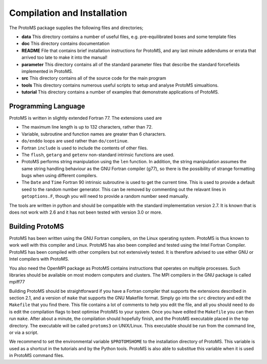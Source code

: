 *****************************
Compilation and Installation
*****************************

The ProtoMS package supplies the following files and directories;

* **data** This directory contains a number of useful files, e.g. pre-equilibrated boxes and some template files

* **doc** This directory contains documentation

* **README** File that contains brief installation instructions for ProtoMS, and any last minute addendums or errata that arrived too late to make it into the manual!

* **parameter** This directory contains all of the standard parameter files that describe the standard forcefields implemented in ProtoMS.

* **src** This directory contains all of the source code for the main program

* **tools** This directory contains numerous useful scripts to setup and analyse ProtoMS simualtions.

* **tutorial** This directory contains a number of examples that demonstrate applications of ProtoMS.


.. _fortran77:

====================
Programming Language
====================

ProtoMS is written in slightly extended Fortran 77. The extensions used are

* The maximum line length is up to 132 characters, rather than 72.

* Variable, subroutine and function names are greater than 6 characters.

* ``do/enddo`` loops are used rather than ``do/continue``.

* Fortran ``include`` is used to include the contents of other files.

* The ``flush``, ``getarg`` and ``getenv`` non-standard intrinsic functions are used.

* ProtoMS performs string manipulation using the ``len`` function. In addition, the string manipulation assumes the same string handling behaviour as the GNU Fortran compiler (g77), so there is the possibility of strange formatting bugs when using different compilers.

* The ``Date`` and ``Time`` Fortran 90 intrinsic subroutine is used to get the current time. This is used to provide a default seed to the random number generator. This can be removed by commenting out the relavant lines in ``getoptions.F``, though you will need to provide a random number seed manually.

The tools are written in python and should be compatible with the standard implementation version 2.7. It is known that is does not work with 2.6 and it has not been tested with version 3.0 or more.

=================
Building ProtoMS
=================

ProtoMS has been written using the GNU Fortran compilers, on the Linux operating system. ProtoMS is thus known to work well with this compiler and Linux. ProtoMS has also been compiled and tested using the Intel Fortran Compiler. ProtoMS has been compiled with other compilers but not extensively tested. It is therefore advised to use either GNU or Intel compilers with ProtoMS.

You also need the OpenMPI package as ProtoMS contains instructions that operates on multiple processes. Such libraries should be available on most modern computers and clusters. The MPI compilers in the GNU package is called mpiff77

Building ProtoMS should be straightforward if you have a Fortran compiler that supports the extensions described in section 2.1, and a version of ``make`` that supports the GNU Makefile format. Simply go into the ``src`` directory and edit the ``Makefile`` that you find there. This file contains a lot of comments to help you edit the file, and all you should need to do is edit the compilation flags to best optimise ProtoMS to your system. Once you have edited the ``Makefile`` you can then run ``make``. After about a minute, the compilation should hopefully finish, and the ProtoMS executable placed in the top directory. The executable will be called ``protoms3`` on UNIX/Linux. This executable should be run from the command line, or via a script.

We recommend to set the environmental variable ``$PROTOMSHOME`` to the installation directory of ProtoMS. This variable is used as a shortcut in the tutorials and by the Python tools. ProtoMS is also able to substitue this variable when it is used in ProtoMS command files.


